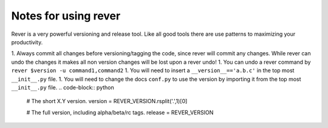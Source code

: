 Notes for using rever
---------------------
Rever is a very powerful versioning and release tool. Like all good tools there are use patterns to maximizing your productivity.

1. Always commit all changes before versioning/tagging the code, since rever will commit any changes. While rever can undo the changes it makes all non version changes will be lost upon a rever undo!
1. You can undo a rever command by ``rever $version -u command1,command2``
1. You will need to insert a ``__version__=='a.b.c'`` in the top most ``__init__.py`` file.
1. You will need to change the docs ``conf.py`` to use the version by importing it from the top most ``__init__.py`` file.
.. code-block:: python

    # The short X.Y version.
    version = REVER_VERSION.rsplit('.',1)[0]

    # The full version, including alpha/beta/rc tags.
    release = REVER_VERSION

